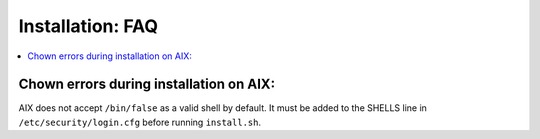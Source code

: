 .. _faq_install:

Installation: FAQ
-----------------


.. contents::
    :local:


.. _AIX:

Chown errors during installation on AIX:
^^^^^^^^^^^^^^^^^^^^^^^^^^^^^^^^^^^^^^^^

.. code-block: console

   chown: ossec is an unknown username.

AIX does not accept ``/bin/false`` as a valid shell by default. It must be added to 
the SHELLS line in ``/etc/security/login.cfg`` before running ``install.sh``.


